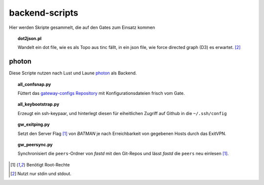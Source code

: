 backend-scripts
===============

Hier werden Skripte gesammelt, die auf den Gates zum Einsatz kommen

.. topic:: dot2json.pl

    Wandelt ein dot file, wie es als Topo aus tinc fällt, in ein json file, wie force directed graph (D3) es erwartet. [#stdio]_

photon
------

Diese Scripte nutzen nach Lust und Laune photon_ als Backend.

.. topic:: all_confsnap.py

    Füttert das `gateway-configs Repository <https://github.com/freifunk-mwu/gateway-configs>`_ mit Konfigurationsdateien frisch vom Gate.


.. topic:: all_keybootstrap.py

    Erzeugt ein ssh-keypaar, und hinterlegt diesen für eiheitlichen Zugriff auf Github in die ``~/.ssh/config``

    .. todo 0 To be finished


.. topic:: gw_exitping.py

    Setzt den Server Flag [#root]_ von `BATMAN` je nach Erreichbarkeit von gegebenen Hosts durch das ExitVPN.


.. topic:: gw_peersync.py

    Synchronisiert die ``peers``-Ordner von `fastd` mit den Git-Repos und lässt `fastd` die ``peers`` neu einlesen [#root]_.


.. [#root] Benötigt Root-Rechte
.. [#stdio] Nutzt nur stdin und stdout.
.. _photon: https://github.com/spookey/photon
